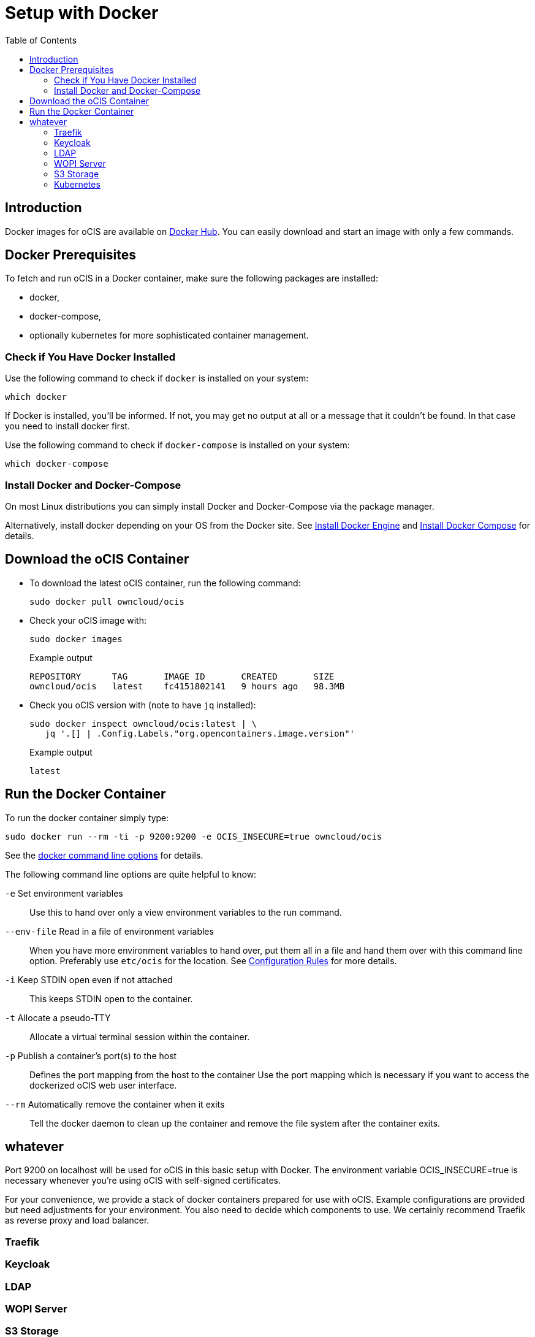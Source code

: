 = Setup with Docker
:toc: right

:docker-ocis-url: https://hub.docker.com/r/owncloud/ocis
:install-docker-url: https://docs.docker.com/engine/install/#server
:install-d-compose-url: https://docs.docker.com/compose/install/
:docker-cli-url: https://docs.docker.com/engine/reference/commandline/run/

:swarm-v-kub-url: https://circleci.com/blog/docker-swarm-vs-kubernetes/#c-consent-modal

:description: Docker images for oCIS are available on {docker-ocis-url}[Docker Hub]. You can easily download and start an image with only a few commands. 

== Introduction

{description}

== Docker Prerequisites

To fetch and run oCIS in a Docker container, make sure the following packages are installed:

* docker,
* docker-compose,
* optionally kubernetes for more sophisticated container management.

=== Check if You Have Docker Installed

Use the following command to check if `docker` is installed on your system:

[source,bash]
----
which docker
----

If Docker is installed, you'll be informed. If not, you may get no output at all or a message that it couldn't be found. In that case you need to install docker first.

Use the following command to check if `docker-compose` is installed on your system:

[source,bash]
----
which docker-compose
----


=== Install Docker and Docker-Compose

On most Linux distributions you can simply install Docker and Docker-Compose via the package manager.

Alternatively, install docker depending on your OS from the Docker site. See {install-docker-url}[Install Docker Engine] and {install-d-compose-url}[Install Docker Compose] for details.


== Download the oCIS Container

// fixme: things are gonna change: after a call with mbarz and cdegen it turns out that latest is not a good idea to use as latest will always point to the master (!) but not to a stable version. atm to use a stable version you would need to use a tag! most likely a "stable" tag will be introduced pointing to the latest stable release and latest will point to the latest master release. this will also be anncounced/described on dockerhub. this means that we have to review the commands below regarding installation, version and upgrade.

* To download the latest oCIS container, run the following command:
+
[source,bash]
----
sudo docker pull owncloud/ocis
----

* Check your oCIS image with:
+
[source,bash]
----
sudo docker images
----
+
[caption=]
.Example output
[source,plaintext]
----
REPOSITORY      TAG       IMAGE ID       CREATED       SIZE
owncloud/ocis   latest    fc4151802141   9 hours ago   98.3MB
----

* Check you oCIS version with (note to have `jq` installed):
+
[source,bash]
----
sudo docker inspect owncloud/ocis:latest | \
   jq '.[] | .Config.Labels."org.opencontainers.image.version"'
----
+
[caption=]
.Example output
[source,plaintext]
----
latest
----

== Run the Docker Container

To run the docker container simply type:

[source,bash]
----
sudo docker run --rm -ti -p 9200:9200 -e OCIS_INSECURE=true owncloud/ocis
----

See the {docker-cli-url}[docker command line options] for details. 

The following command line options are quite helpful to know:

`-e` Set environment variables::
Use this to hand over only a view environment variables to the run command.

`--env-file` Read in a file of environment variables::
When you have more environment variables to hand over, put them all in a file and hand them over with this command line option. Preferably use `etc/ocis` for the location. See xref:deployment/general/general-info.html#configuration-rules[Configuration Rules] for more details.

`-i` Keep STDIN open even if not attached::
This keeps STDIN open to the container.

`-t` Allocate a pseudo-TTY::
Allocate a virtual terminal session within the container.

`-p` Publish a container's port(s) to the host::
Defines the port mapping from the host to the container
Use the port mapping which is necessary if you want to access the dockerized oCIS web user interface.

`--rm` Automatically remove the container when it exits::
Tell the docker daemon to clean up the container and remove the file system after the container exits.

== whatever

// this should probably be a docker-compose command

Port 9200 on localhost will be used for oCIS in this basic setup with Docker. The environment variable OCIS_INSECURE=true is necessary whenever you’re using oCIS with self-signed certificates.

For your convenience, we provide a stack of docker containers prepared for use with oCIS. Example configurations are provided but need adjustments for your environment. You also need to decide which components to use. We certainly recommend Traefik as reverse proxy and load balancer.

=== Traefik

=== Keycloak

=== LDAP

=== WOPI Server

=== S3 Storage

=== Kubernetes

